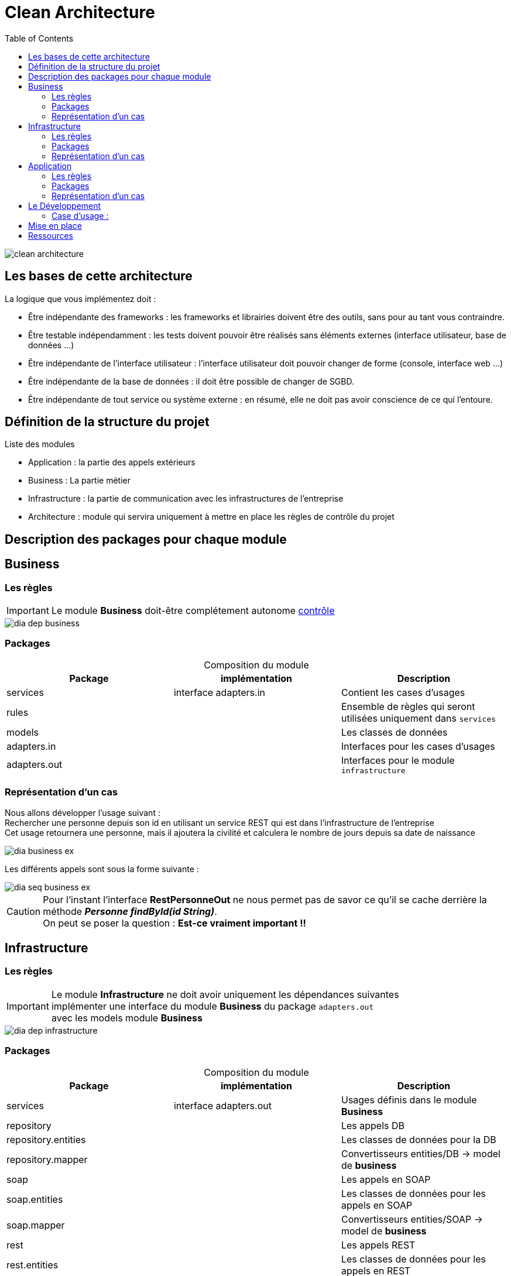 = Clean Architecture
:imagesdir: ./images
:doctype: book
:toc:

ifdef::env-github[]
:tip-caption: :bulb:
:note-caption: :information_source:
:important-caption: :heavy_exclamation_mark:
:caution-caption: :fire:
:warning-caption: :warning:
endif::[]

image::clean_architecture.png[]
== Les bases de cette architecture

La logique que vous implémentez doit :

* Être indépendante des frameworks : les frameworks et librairies doivent être des outils, sans pour au tant vous contraindre.
* Être testable indépendamment : les tests doivent pouvoir être réalisés sans éléments externes (interface utilisateur, base de données ...)
* Être indépendante de l’interface utilisateur : l’interface utilisateur doit pouvoir changer de forme (console, interface web ...)
* Être indépendante de la base de données : il doit être possible de changer de SGBD.
* Être indépendante de tout service ou système externe : en résumé, elle ne doit pas avoir conscience de ce qui l’entoure.

== Définition de la structure du projet


.Liste des modules
* Application : la partie des appels extérieurs
* Business : La partie métier
* Infrastructure : la partie de communication avec les infrastructures de l'entreprise
* Architecture : module qui servira uniquement à mettre en place les règles de contrôle du projet

== Description des packages pour chaque module

== Business

=== Les règles

IMPORTANT: Le module **Business** doit-être complétement autonome link:../architecture/src/test/java/org/example/structure/architecture/CheckArchitectureBusinessTest.java[contrôle]

image::business/dia_dep_business.png[]

=== Packages

[caption=]
.Composition du module
[options="header,footer"]
|=======================
|   Package    |      implémentation      | Description
|   services   |  interface adapters.in   | Contient les cases d'usages
|    rules     |                          | Ensemble de règles qui seront utilisées uniquement dans `services`
|    models    |                          | Les classes de données
| adapters.in  |                          | Interfaces pour les cases d'usages
| adapters.out |                          | Interfaces pour le module `infrastructure`
|=======================

=== Représentation d'un cas
Nous allons développer l'usage suivant : +
Rechercher une personne depuis son id en utilisant un service REST qui est dans l'infrastructure de l'entreprise +
Cet usage retournera une personne, mais il ajoutera la civilité et calculera le nombre de jours depuis sa date de naissance

image::business/dia_business_ex.png[]

Les différents appels sont sous la forme suivante :

image::business/dia_seq_business_ex.png[]

CAUTION: Pour l'instant l'interface *RestPersonneOut* ne nous permet pas de savor ce qu'il se cache derrière la méthode *__Personne findById(id String)__*. +
On peut se poser la question : [red]*Est-ce vraiment important !!*



== Infrastructure

=== Les règles

IMPORTANT: Le module **Infrastructure** ne doit avoir uniquement les dépendances suivantes +
implémenter une interface du module **Business** du package `adapters.out` +
avec les models module **Business**

image::infrastructure/dia_dep_infrastructure.png[]

=== Packages
[caption=]
.Composition du module
[options="header,footer"]
|=======================
|       Package       |     implémentation     | Description
|      services       | interface adapters.out | Usages définis dans le module **Business**
|     repository      |                        | Les appels DB
| repository.entities |                        | Les classes de données pour la DB
|  repository.mapper  |                        | Convertisseurs entities/DB -> model de **business**
|        soap         |                        | Les appels en SOAP
|    soap.entities    |                        | Les classes de données pour les appels en SOAP
|     soap.mapper     |                        | Convertisseurs entities/SOAP -> model de **business**
|        rest         |                        | Les appels REST
|    rest.entities    |                        | Les classes de données pour les appels en REST
|     rest.mapper     |                        | Convertisseurs entities/REST -> model de **business**
|=======================

=== Représentation d'un cas
Nous devons développer un service REST qui doit interroger un service du réseau interne
afin de rechercher une personne depuis son id.
Voici la définition des différents éléments dans les modules **business** et **infrastructure** +

image::infrastructure/dia_infrastructure_ex.png[]

Le déroulement des différents appels sont sous la forme suivante : +

image::infrastructure/dia_seq_infrastructure_ex.png[]

== Application
=== Les règles

[IMPORTANT]
===============================
Le module **Application** aura les dépendances suivantes
    module **Business** :
[square]
* les models
    * Les interfaces `adapters.out` et `adapters.in`
    * Les services

module **Infrastructure** :
[square]
    * Les services
===============================

image::application/dia_dep_appli.png[]

=== Packages
[caption=]
.Composition du module
[options="header,footer"]
|=======================
|       Package       |     implèmentation     | Description
| controllers|| les contrôleurs de l'application
| services|| Les services qui utiliseront un ou plusieurs services soit du module **business** ou **infrastructure**
|Dtos|| Classes de données
|mapper|| Convertisseurs dto <- -> models(_business_) ou  dto <- -> entitie(_infrastructure_)
|=======================

=== Représentation d'un cas

Développement du service mise à disposition pour un front ou autre chose +
[quote]
Exemple : Rechercher une personne depuis un id

image::application/dia_application_ex.png[]
image::application/dia_seq_application_ex.png[]

== Le Développement
Pour le développement d'une application avec clean architecture,
il faut respecter plusieurs règles.
Ces règles seront en partie contrôlées par la librairie https://www.archunit.org/userguide/html/000_Index.html[ArchUnit]
Ce qui explique la présence du module `Architecture`

=== Case d'usage :
Le sujet sera un magasin, les points qui seront abordés :

[NOTE]
===============================
La liste ci-dessous sera amener à évoluer
===============================
===============================
[quote]
Les bornes d'information, au passage du code du produit pour avoir
[square]
    - le prix du produit Ttc
    - le nom
===============================
===============================
[quote]
Le passage en caisse, sur le tapis de la caisse un ensemble de produit
[square]
* passage du produit :
    - le nom, le prix Ttc
* Ajout dans la liste des produits déjà passés
* Suppression d'un article de la liste des produits
* liste des produits avec le détail
* nombre d'articles , le montant total Ttc
* la liste des articles : code produit, nom, prix Ttc
===============================

== Mise en place
[*completer le sujet*]

* Création d'un repository git
* Copier le projet exemple dans un répertoire local

== Ressources
[*Revoir le sujet*]
